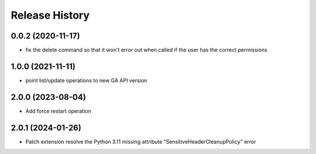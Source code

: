 Release History
===============

0.0.2 (2020-11-17)
++++++++++++++++++
- fix the delete command so that it won't error out when called if the user has the correct permissions

1.0.0 (2021-11-11)
++++++++++++++++++
- point list/update operations to new GA API version

2.0.0 (2023-08-04)
++++++++++++++++++
- Add force restart operation

2.0.1 (2024-01-26)
++++++++++++++++++
- Patch extension resolve the Python 3.11 missing attribute "SensitiveHeaderCleanupPolicy" error
